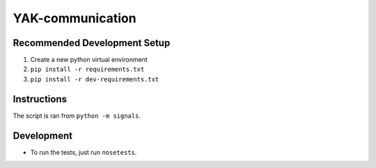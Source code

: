 YAK-communication
=================

|Codeship Status for yeti/signals| |Coverage Status|

Recommended Development Setup
-----------------------------

1. Create a new python virtual environment
2. ``pip install -r requirements.txt``
3. ``pip install -r dev-requirements.txt``

Instructions
------------

The script is ran from ``python -m signals``.

Development
-----------

- To run the tests, just run ``nosetests``.

.. |Codeship Status for yeti/signals| image:: https://codeship.com/projects/d2fa74a0-01ab-0133-75b8-2226f6cba81b/status?branch=master
   :target: https://codeship.com/projects/88715
.. |Coverage Status| image:: https://coveralls.io/repos/yeti/signals/badge.svg?branch=HEAD&t=YrPM9o
   :target: https://coveralls.io/r/yeti/signals?branch=HEAD
